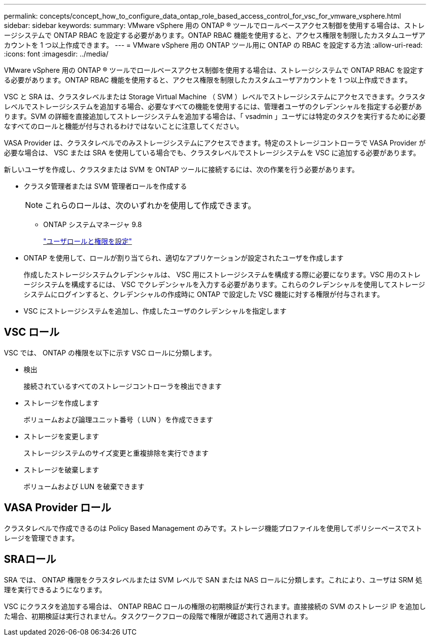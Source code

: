 ---
permalink: concepts/concept_how_to_configure_data_ontap_role_based_access_control_for_vsc_for_vmware_vsphere.html 
sidebar: sidebar 
keywords:  
summary: VMware vSphere 用の ONTAP ® ツールでロールベースアクセス制御を使用する場合は、ストレージシステムで ONTAP RBAC を設定する必要があります。ONTAP RBAC 機能を使用すると、アクセス権限を制限したカスタムユーザアカウントを 1 つ以上作成できます。 
---
= VMware vSphere 用の ONTAP ツール用に ONTAP の RBAC を設定する方法
:allow-uri-read: 
:icons: font
:imagesdir: ../media/


[role="lead"]
VMware vSphere 用の ONTAP ® ツールでロールベースアクセス制御を使用する場合は、ストレージシステムで ONTAP RBAC を設定する必要があります。ONTAP RBAC 機能を使用すると、アクセス権限を制限したカスタムユーザアカウントを 1 つ以上作成できます。

VSC と SRA は、クラスタレベルまたは Storage Virtual Machine （ SVM ）レベルでストレージシステムにアクセスできます。クラスタレベルでストレージシステムを追加する場合、必要なすべての機能を使用するには、管理者ユーザのクレデンシャルを指定する必要があります。SVM の詳細を直接追加してストレージシステムを追加する場合は、「 vsadmin 」ユーザには特定のタスクを実行するために必要なすべてのロールと機能が付与されるわけではないことに注意してください。

VASA Provider は、クラスタレベルでのみストレージシステムにアクセスできます。特定のストレージコントローラで VASA Provider が必要な場合は、 VSC または SRA を使用している場合でも、クラスタレベルでストレージシステムを VSC に追加する必要があります。

新しいユーザを作成し、クラスタまたは SVM を ONTAP ツールに接続するには、次の作業を行う必要があります。

* クラスタ管理者または SVM 管理者ロールを作成する
+

NOTE: これらのロールは、次のいずれかを使用して作成できます。

+
** ONTAP システムマネージャ 9.8
+
link:../configure/task_configure_user_role_and_privileges.html["ユーザロールと権限を設定"]



* ONTAP を使用して、ロールが割り当てられ、適切なアプリケーションが設定されたユーザを作成します
+
作成したストレージシステムクレデンシャルは、 VSC 用にストレージシステムを構成する際に必要になります。VSC 用のストレージシステムを構成するには、 VSC でクレデンシャルを入力する必要があります。これらのクレデンシャルを使用してストレージシステムにログインすると、クレデンシャルの作成時に ONTAP で設定した VSC 機能に対する権限が付与されます。

* VSC にストレージシステムを追加し、作成したユーザのクレデンシャルを指定します




== VSC ロール

VSC では、 ONTAP の権限を以下に示す VSC ロールに分類します。

* 検出
+
接続されているすべてのストレージコントローラを検出できます

* ストレージを作成します
+
ボリュームおよび論理ユニット番号（ LUN ）を作成できます

* ストレージを変更します
+
ストレージシステムのサイズ変更と重複排除を実行できます

* ストレージを破棄します
+
ボリュームおよび LUN を破棄できます





== VASA Provider ロール

クラスタレベルで作成できるのは Policy Based Management のみです。ストレージ機能プロファイルを使用してポリシーベースでストレージを管理できます。



== SRAロール

SRA では、 ONTAP 権限をクラスタレベルまたは SVM レベルで SAN または NAS ロールに分類します。これにより、ユーザは SRM 処理を実行できるようになります。

VSC にクラスタを追加する場合は、 ONTAP RBAC ロールの権限の初期検証が実行されます。直接接続の SVM のストレージ IP を追加した場合、初期検証は実行されません。タスクワークフローの段階で権限が確認されて適用されます。
